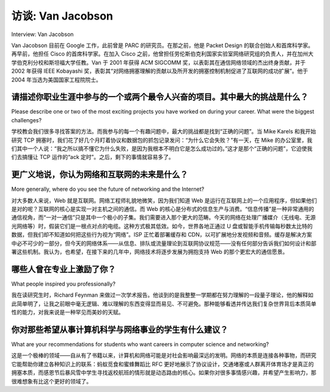 



访谈: Van Jacobson
===================================

Interview: Van Jacobson

Van Jacobson 目前在 Google 工作，此前曾是 PARC 的研究员。在那之前，他是 Packet Design 的联合创始人和首席科学家。再早前，他担任 Cisco 的首席科学家。在加入 Cisco 之前，他曾担任劳伦斯伯克利国家实验室网络研究组的负责人，并在加州大学伯克利分校和斯坦福大学任教。Van 于 2001 年获得 ACM SIGCOMM 奖，以表彰其在通信网络领域的杰出终身贡献，并于 2002 年获得 IEEE Kobayashi 奖，表彰其“对网络拥塞理解的贡献以及所开发的拥塞控制机制促进了互联网的成功扩展”。他于 2004 年当选为美国国家工程院院士。

.. figure:: ../img/346-0.png
   :align: center

.. toggle::

   Van Jacobson works at Google and was previously a Research Fellow at PARC. Prior to that, he was co-founder and Chief Scientist of Packet Design. Before that, he was Chief Scientist at Cisco. Before joining Cisco, he was head of the Network Research Group at Lawrence Berkeley National Laboratory and taught at UC Berkeley and Stanford. Van received the ACM SIGCOMM Award in 2001 for outstanding lifetime contribution to the field of communication networks and the IEEE Kobayashi Award in 2002 for “contributing to the understanding of network congestion and developing congestion control mechanisms that enabled the successful scaling of the Internet”. He was elected to the U.S. National Academy of Engineering in 2004.

   .. figure:: ../img/346-0.png
      :align: center

请描述你职业生涯中参与的一个或两个最令人兴奋的项目。其中最大的挑战是什么？
----------------------------------------------------------------------------------------------------------------------------------
Please describe one or two of the most exciting projects you have worked on during your career. What were the biggest challenges?

学校教会我们很多寻找答案的方法。而我参与的每一个有趣问题中，最大的挑战都是找到“正确的问题”。当 Mike Karels 和我开始研究 TCP 拥塞时，我们花了好几个月盯着协议和数据包的抓包记录发问：“为什么它会失败？”有一天，在 Mike 的办公室里，我们其中一个人说：“我之所以搞不懂它为什么失败，是因为我根本不明白它是怎么成功过的。”这才是那个“正确的问题”，它迫使我们去搞懂让 TCP 运作的“ack 定时”。之后，剩下的事情就容易多了。

.. toggle::

   School teaches us lots of ways to find answers. In every interesting problem I’ve worked on, the challenge has been finding the right question. When Mike Karels and I started looking at TCP congestion, we spent months staring at protocol and packet traces asking “Why is it failing?”. One day in Mike’s office, one of us said “The reason I can’t figure out why it fails is because I don’t understand how it ever worked to begin with.” That turned out to be the right question and it forced us to figure out the “ack clocking” that makes TCP work. After that, the rest was easy.

更广义地说，你认为网络和互联网的未来是什么？
-----------------------------------------------------------------------------
More generally, where do you see the future of networking and the Internet?

对大多数人来说，Web 就是互联网。网络工程师礼貌地微笑，因为我们知道 Web 是运行在互联网上的一个应用程序，但如果他们是对的呢？互联网的核心是实现一对主机之间的通信。而 Web 的核心是分布式的信息生产与消费。“信息传播”是一种非常通用的通信视角，而“一对一通信”只是其中一个极小的子集。我们需要进入那个更大的范畴。今天的网络在处理广播媒介（无线电、无源光网络等）时，假装它们是一根点对点的电缆。这种方式极其低效。如今，世界各地正通过 U 盘或智能手机传输每秒数太比特的数据，但我们却不知道如何把这些行为视为“网络”。ISP 正忙着部署缓存和 CDN，以可扩展地分发视频和音频。缓存是解决方案中必不可少的一部分，但今天的网络体系——从信息、排队或流量理论到互联网协议规范——没有任何部分告诉我们如何设计和部署这些机制。我认为，也希望，在接下来的几年中，网络技术将逐步发展为拥抱支持 Web 的那个更宏大的通信愿景。

.. toggle::

   For most people, the Web is the Internet. Networking geeks smile politely since we know the Web is an application running over the Internet but what if they’re right? The Internet is about enabling conversations between pairs of hosts. The Web is about distributed information production and consumption. “Information propagation” is a very general view of communication of which “pairwise conversation” is a tiny subset. We need to move into the larger tent. Networking today deals with broadcast media (radios, PONs, etc.) by pretending it’s a point-to- point wire. That’s massively inefficient. Terabits-per-second of data are being exchanged all over the World via thumb drives or smart phones but we don’t know how to treat that as “networking”. ISPs are busily setting up caches and CDNs to scalably distribute video and audio. Caching is a necessary part of the solution but there’s no part of today’s networking—from Information, Queuing or Traffic Theory down to the Internet protocol specs—that tells us how to engineer and deploy it. I think and hope that over the next few years, networking will evolve to embrace the much larger vision of communication that underlies the Web.

哪些人曾在专业上激励了你？
------------------------------------------
What people inspired you professionally?

我在读研究生时，Richard Feynman 来做过一次学术报告。他谈到的是我整整一学期都在努力理解的一段量子理论，他的解释如此简单明了，让我之前眼中毫无逻辑、难以理解的东西变得显而易见、不可避免。那种能够看透并传达我们复杂世界背后本质简单性的能力，对我来说是一种罕见而美妙的天赋。

.. toggle::

   When I was in grad school, Richard Feynman visited and gave a colloquium. He talked about a piece of Quantum theory that I’d been struggling with all semester and his explanation was so simple and lucid that what had been incomprehensible gibberish to me became obvious and inevitable. That ability to see and convey the simplicity that underlies our complex world seems to me a rare and wonderful gift.

你对那些希望从事计算机科学与网络事业的学生有什么建议？
------------------------------------------------------------------------------------------------
What are your recommendations for students who want careers in computer science and networking?

这是一个极棒的领域——自从有了书籍以来，计算机和网络可能是对社会影响最深远的发明。网络的本质是连接各种事物，而研究它能帮助你建立各种知识上的联系：蚂蚁觅食和蜜蜂舞蹈比 RFC 更好地展示了协议设计，交通堵塞或人群离开体育场才是真正的拥塞本质，而感恩节后暴风雪中学生寻找返校航班的情形就是动态路由的核心。如果你对很多事情感兴趣，并希望产生影响力，那很难想象有比这个更好的领域了。

.. toggle::

   It’s a wonderful field—computers and networking have probably had more impact on society than any invention since the book. Networking is fundamentally about connecting stuff, and studying it helps you make intellectual connections: Ant foraging & Bee dances demonstrate protocol design better than RFCs, traffic jams or people leaving a packed stadium are the essence of congestion, and students finding flights back to school in a post-Thanksgiving blizzard are the core of dynamic routing. If you’re interested in lots of stuff and want to have an impact, it’s hard to imagine a better field.